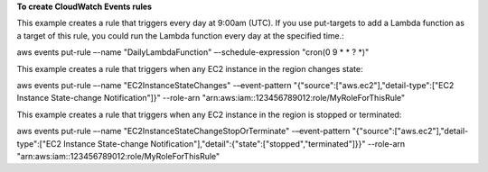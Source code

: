 **To create CloudWatch Events rules**

This example creates a rule that triggers every day at 9:00am (UTC).  If you use put-targets to add a Lambda function as a target of this rule, you could run the Lambda function every day at the specified time.:

aws events put-rule –-name "DailyLambdaFunction" –-schedule-expression "cron(0 9 * * ? *)"     

This example creates a rule that triggers when any EC2 instance in the region changes state::

aws events put-rule –-name "EC2InstanceStateChanges" -–event-pattern "{\"source\":[\"aws.ec2\"],\"detail-type\":[\"EC2 Instance State-change Notification\"]}"  --role-arn "arn:aws:iam::123456789012:role/MyRoleForThisRule"

This example creates a rule that triggers when any EC2 instance in the region is stopped or terminated::

aws events put-rule –-name "EC2InstanceStateChangeStopOrTerminate" -–event-pattern "{\"source\":[\"aws.ec2\"],\"detail-type\":[\"EC2 Instance State-change Notification\"],\"detail\":{\"state\":[\"stopped\",\"terminated\"]}}" --role-arn "arn:aws:iam::123456789012:role/MyRoleForThisRule" 